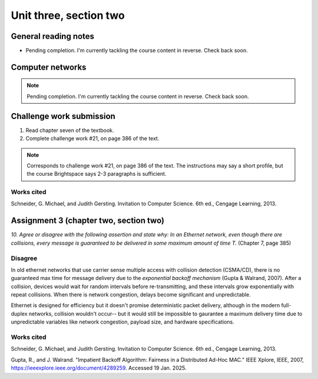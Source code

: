 .. I'm on page 214/388 right now <-- NOT STARTED
.. Challenge work required, page 386 question 21 <-- NOT STARTED
.. assignment 3 is one exercise from chapter 6, 7, and 8
.. QUESTION KEY
.. chapter 6, question 13 page 329
.. chapter 7, question 10 page 385
.. chapter 8, question 9 page 418


Unit three, section two
++++++++++++++++++++++++


General reading notes
======================

* Pending completion. I'm currently tackling the course content in reverse. Check back soon.


Computer networks
===================

.. note::
   Pending completion. I'm currently tackling the course content in reverse. Check back soon.



Challenge work submission
===========================

1. Read chapter seven of the textbook.
2. Complete challenge work #21, on page 386 of the text.


.. note:: 
   Corresponds to challenge work #21, on page 386 of the text. The instructions may say a short profile, but the course Brightspace says 2-3 paragraphs is sufficient.



Works cited
~~~~~~~~~~~~
Schneider, G. Michael, and Judith Gersting. Invitation to Computer Science. 6th ed., Cengage Learning, 2013.


Assignment 3 (chapter two, section two)
========================================
.. this is technically part 2/3 for assignment 3. The third part is in the next chapter, unitThreeSectionThree.rst

*10. Agree or disagree with the following assertion and state why: In an Ethernet network, even though there are collisions, every message is guaranteed to be delivered in some maximum amount of time T.* (Chapter 7, page 385)

Disagree
~~~~~~~~~
In old ethernet networks that use carrier sense multiple access with collision detection (CSMA/CD), there is no guaranteed max time for message delivery due to the *exponential backoff mechanism* (Gupta & Walrand, 2007). After a collision, devices would wait for random intervals before re-transmitting, and these intervals grow exponentially with repeat collisions. When there is network congestion, delays become significant and unpredictable.

Ethernet is designed for efficiency but it doesn't promise deterministic packet delivery, although in the modern full-duplex networks, collision wouldn't occur-- but it would still be impossible to gaurantee a maximum delivery time due to unpredictable variables like network congestion, payload size, and hardware specifications. 


Works cited
~~~~~~~~~~~~
Schneider, G. Michael, and Judith Gersting. Invitation to Computer Science. 6th ed., Cengage Learning, 2013.

Gupta, R., and J. Walrand. "Impatient Backoff Algorithm: Fairness in a Distributed Ad-Hoc MAC." IEEE Xplore, IEEE, 2007, https://ieeexplore.ieee.org/document/4289259. Accessed 19 Jan. 2025.